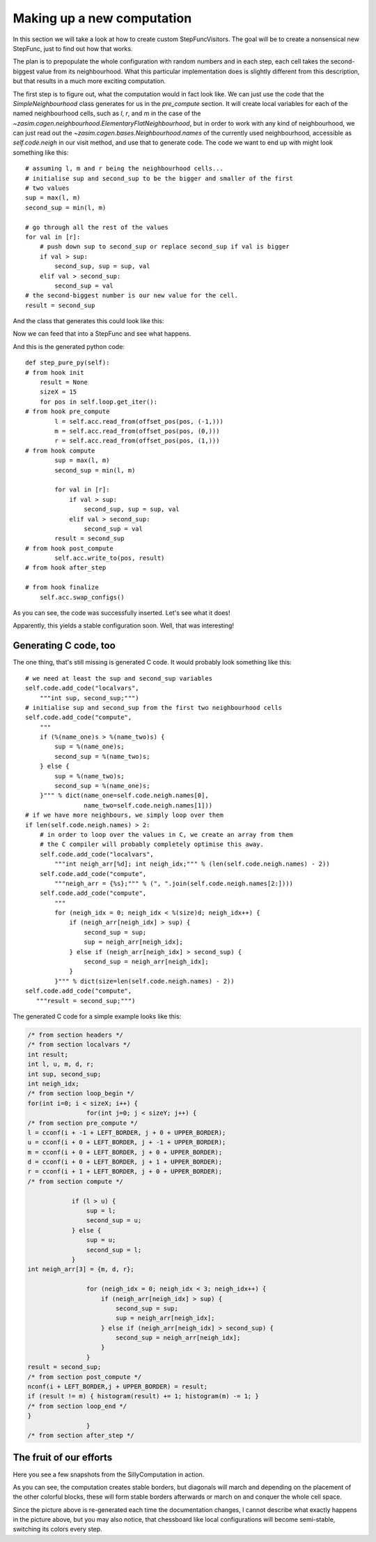 Making up a new computation
===========================

In this section we will take a look at how to create custom StepFuncVisitors.
The goal will be to create a nonsensical new StepFunc, just to find out how that
works.

The plan is to prepopulate the whole configuration with random numbers and in
each step, each cell takes the second-biggest value from its neighbourhood. What
this particular implementation does is slightly different from this description,
but that results in a much more exciting computation.

The first step is to figure out, what the computation would in fact look
like. We can just use the code that the `SimpleNeighbourhood` class generates
for us in the `pre_compute` section. It will create local variables for
each of the named neighbourhood cells, such as *l*, *r*, and *m* in the
case of the `~zasim.cagen.neighbourhood.ElementaryFlatNeighbourhood`, but
in order to work with any kind of neighbourhood, we can just read out the
`~zasim.cagen.bases.Neighbourhood.names` of the currently used neighbourhood,
accessible as `self.code.neigh` in our visit method, and use that to generate
code. The code we want to end up with might look something like this::

    # assuming l, m and r being the neighbourhood cells...
    # initialise sup and second_sup to be the bigger and smaller of the first
    # two values
    sup = max(l, m)
    second_sup = min(l, m)

    # go through all the rest of the values
    for val in [r]:
        # push down sup to second_sup or replace second_sup if val is bigger
        if val > sup:
            second_sup, sup = sup, val
        elif val > second_sup:
            second_sup = val
    # the second-biggest number is our new value for the cell.
    result = second_sup

And the class that generates this could look like this:

.. testcode:: a

    from zasim.cagen.bases import Computation
    class SillyComputation(Computation):
        def visit(self):
            self.code.add_py_hook("compute",
                """sup = max(%(name_one)s, %(name_two)s)
                second_sup = min(%(name_one)s, %(name_two)s)""" % dict(
                    name_one=self.code.neigh.names[0],
                    name_two=self.code.neigh.names[1]))
            # only create a loop if there are more than the 2 cells.
            if len(self.code.neigh.names) > 2:
                self.code.add_py_hook("compute",
                    """
                    for val in [%(names)s]:
                        if val > sup:
                            second_sup, sup = sup, val
                        elif val > second_sup:
                            second_sup = val""" % dict(
                                names=",".join(self.code.neigh.names[2:])))
            # and finally, set the result value to be second_sup
            self.code.add_py_hook("compute",
                """result = second_sup""")

Now we can feed that into a StepFunc and see what happens.

.. testcode:: a

    from zasim.cagen import *
    import numpy as np
    t = TestTarget(config=np.array([3, 2, 5, 0, 1, 3, 4, 6, 5, 1, 2, 4, 4, 3, 3]),
        base=7)
    a = SimpleStateAccessor()
    b = BorderSizeEnsurer()
    l = LinearCellLoop()
    n = ElementaryFlatNeighbourhood()

    # use our silly computation from above
    c = SillyComputation()

    sf = StepFunc(loop=l, accessor=a, neighbourhood=n,
                  extra_code=[b, c], target=t)
    sf.gen_code()
    print sf.pure_py_code_text

And this is the generated python code::

    def step_pure_py(self):
    # from hook init
        result = None
        sizeX = 15
        for pos in self.loop.get_iter():
    # from hook pre_compute
            l = self.acc.read_from(offset_pos(pos, (-1,)))
            m = self.acc.read_from(offset_pos(pos, (0,)))
            r = self.acc.read_from(offset_pos(pos, (1,)))
    # from hook compute
            sup = max(l, m)
            second_sup = min(l, m)

            for val in [r]:
                if val > sup:
                    second_sup, sup = sup, val
                elif val > second_sup:
                    second_sup = val
            result = second_sup
    # from hook post_compute
            self.acc.write_to(pos, result)
    # from hook after_step

    # from hook finalize
        self.acc.swap_configs()

.. testoutput:: a
    :options: +NORMALIZE_WHITESPACE
    :hide:

    def step_pure_py(self):
    # from hook init
        result = None
        sizeX = 15
        for pos in self.loop.get_iter():
    # from hook pre_compute
            l = self.acc.read_from(offset_pos(pos, (-1,)))
            m = self.acc.read_from(offset_pos(pos, (0,)))
            r = self.acc.read_from(offset_pos(pos, (1,)))
    # from hook compute
            sup = max(l, m)
            second_sup = min(l, m)

            for val in [r]:
                if val > sup:
                    second_sup, sup = sup, val
                elif val > second_sup:
                    second_sup = val
            result = second_sup
    # from hook post_compute
            self.acc.write_to(pos, result)
    # from hook after_step

    # from hook finalize
        self.acc.swap_configs()

As you can see, the code was successfully inserted. Let's see what it does!

.. doctest:: a

    >>> from zasim.simulator import CagenSimulator
    >>> from zasim.display.console import LinearConsolePainter
    >>> sim = CagenSimulator(sf, t)
    >>> disp = LinearConsolePainter(sim, lines=1)
    ;-^ #;,+^#-,,;;
    >>> sim.step_pure_py()
    -;-##;,^^--,,;;
    >>> sim.step_pure_py()
    ---##;,^^--,,;;
    >>> sim.step_pure_py()
    ---##;,^^--,,;;

Apparently, this yields a stable configuration soon. Well, that was interesting!


Generating C code, too
----------------------

The one thing, that's still missing is generated C code. It would probably look
something like this::

    # we need at least the sup and second_sup variables
    self.code.add_code("localvars",
        """int sup, second_sup;""")
    # initialise sup and second_sup from the first two neighbourhood cells
    self.code.add_code("compute",
        """
        if (%(name_one)s > %(name_two)s) {
            sup = %(name_one)s;
            second_sup = %(name_two)s;
        } else {
            sup = %(name_two)s;
            second_sup = %(name_one)s;
        }""" % dict(name_one=self.code.neigh.names[0],
                    name_two=self.code.neigh.names[1]))
    # if we have more neighbours, we simply loop over them
    if len(self.code.neigh.names) > 2:
        # in order to loop over the values in C, we create an array from them
        # the C compiler will probably completely optimise this away.
        self.code.add_code("localvars",
            """int neigh_arr[%d]; int neigh_idx;""" % (len(self.code.neigh.names) - 2))
        self.code.add_code("compute",
            """neigh_arr = {%s};""" % (", ".join(self.code.neigh.names[2:])))
        self.code.add_code("compute",
            """
            for (neigh_idx = 0; neigh_idx < %(size)d; neigh_idx++) {
                if (neigh_arr[neigh_idx] > sup) {
                    second_sup = sup;
                    sup = neigh_arr[neigh_idx];
                } else if (neigh_arr[neigh_idx] > second_sup) {
                    second_sup = neigh_arr[neigh_idx];
                }
            }""" % dict(size=len(self.code.neigh.names) - 2))
    self.code.add_code("compute",
       """result = second_sup;""")

The generated C code for a simple example looks like this:

.. sourcecode:: c

    /* from section headers */
    /* from section localvars */
    int result;
    int l, u, m, d, r;
    int sup, second_sup;
    int neigh_idx;
    /* from section loop_begin */
    for(int i=0; i < sizeX; i++) {
                    for(int j=0; j < sizeY; j++) {
    /* from section pre_compute */
    l = cconf(i + -1 + LEFT_BORDER, j + 0 + UPPER_BORDER);
    u = cconf(i + 0 + LEFT_BORDER, j + -1 + UPPER_BORDER);
    m = cconf(i + 0 + LEFT_BORDER, j + 0 + UPPER_BORDER);
    d = cconf(i + 0 + LEFT_BORDER, j + 1 + UPPER_BORDER);
    r = cconf(i + 1 + LEFT_BORDER, j + 0 + UPPER_BORDER);
    /* from section compute */

                if (l > u) {
                    sup = l;
                    second_sup = u;
                } else {
                    sup = u;
                    second_sup = l;
                }
    int neigh_arr[3] = {m, d, r};

                    for (neigh_idx = 0; neigh_idx < 3; neigh_idx++) {
                        if (neigh_arr[neigh_idx] > sup) {
                            second_sup = sup;
                            sup = neigh_arr[neigh_idx];
                        } else if (neigh_arr[neigh_idx] > second_sup) {
                            second_sup = neigh_arr[neigh_idx];
                        }
                    }
    result = second_sup;
    /* from section post_compute */
    nconf(i + LEFT_BORDER,j + UPPER_BORDER) = result;
    if (result != m) { histogram(result) += 1; histogram(m) -= 1; }
    /* from section loop_end */
    }
                    }
    /* from section after_step */

The fruit of our efforts
------------------------

Here you see a few snapshots from the SillyComputation in action.

.. proceduralimage::

    from zasim.cagen import *
    from zasim.simulator import CagenSimulator
    import numpy as np
    class SillyComputation(Computation):
        def visit(self):
            self.code.add_py_hook("compute",
                """sup = max(%(name_one)s, %(name_two)s)
                second_sup = min(%(name_one)s, %(name_two)s)""" % dict(
                    name_one=self.code.neigh.names[0],
                    name_two=self.code.neigh.names[1]))
            # only create a loop if there are more than the 2 cells.
            if len(self.code.neigh.names) > 2:
                self.code.add_py_hook("compute",
                    """
                    for val in [%(names)s]:
                        if val > sup:
                            second_sup, sup = sup, val
                        elif val > second_sup:
                            second_sup = val""" % dict(
                                names=",".join(self.code.neigh.names[2:])))
            # and finally, set the result value to be second_sup
            self.code.add_py_hook("compute",
                """result = second_sup""")

            # we need at least the sup and second_sup variables
            self.code.add_code("localvars",
                """int sup, second_sup;""")
            # initialise sup and second_sup from the first two neighbourhood cells
            self.code.add_code("compute",
                """
                if (%(name_one)s > %(name_two)s) {
                    sup = %(name_one)s;
                    second_sup = %(name_two)s;
                } else {
                    sup = %(name_two)s;
                    second_sup = %(name_one)s;
                }""" % dict(name_one=self.code.neigh.names[0],
                            name_two=self.code.neigh.names[1]))
            # if we have more neighbours, we simply loop over them
            if len(self.code.neigh.names) > 2:
                # in order to loop over the values in C, we create an array from them
                # the C compiler will probably completely optimise this away.
                self.code.add_code("localvars",
                        """int neigh_idx;""")
                self.code.add_code("compute",
                    """int neigh_arr[%d] = {%s};""" % (len(self.code.neigh.names) - 2,
                                                 ", ".join(self.code.neigh.names[2:])))
                self.code.add_code("compute",
                    """
                    for (neigh_idx = 0; neigh_idx < %(size)d; neigh_idx++) {
                        if (neigh_arr[neigh_idx] > sup) {
                            second_sup = sup;
                            sup = neigh_arr[neigh_idx];
                        } else if (neigh_arr[neigh_idx] > second_sup) {
                            second_sup = neigh_arr[neigh_idx];
                        }
                    }""" % dict(size=len(self.code.neigh.names) - 2))
            self.code.add_code("compute",
               """result = second_sup;""")

    class SillySim(CagenSimulator):
        def __init__(self, size=None, config=None, base=5, nondet=1, beta=1, copy_borders=True, histogram=True, activity=False):
            if size is None:
                size = config.shape

            computer = SillyComputation()
            neighbourhood = VonNeumannNeighbourhood

            stepfunc = automatic_stepfunc(size=size, config=config, computation=computer,
                    nondet=nondet, beta=beta,
                    histogram=histogram, activity=activity,
                    copy_borders=copy_borders, neighbourhood=neighbourhood,
                    base=base, extra_code=[])
            self.computer = computer
            self.target = stepfunc.target
            stepfunc.gen_code()

            super(SillySim, self).__init__(stepfunc, self.target)

    from zasim.display.qt import TwoDimQImagePainter, qimage_to_pngstr, display_table
    from zasim.external.qt import QApplication

    base = 8
    size = (50, 50)
    black = 0.85

    rands = np.random.rand(*size)
    config = np.random.randint(0, base, size)
    config[rands < black] = 0

    sim = SillySim(config=config, base=8)
    disp = TwoDimQImagePainter(sim, scale=3)
    images = []
    captions = []
    for i in range(12):
        for j in range(2 + 2 * i):
            sim.step()
        images.append(disp._image)
        captions.append(sim.step_number)
    image_data = qimage_to_pngstr(display_table(images, 4, captions))
    alt = "a few pictures from the SillyComputation"

As you can see, the computation creates stable borders, but diagonals will march
and depending on the placement of the other colorful blocks, these will form
stable borders afterwards or march on and conquer the whole cell space.

Since the picture above is re-generated each time the documentation changes,
I cannot describe what exactly happens in the picture above, but you may also
notice, that chessboard like local configurations will become semi-stable,
switching its colors every step.
